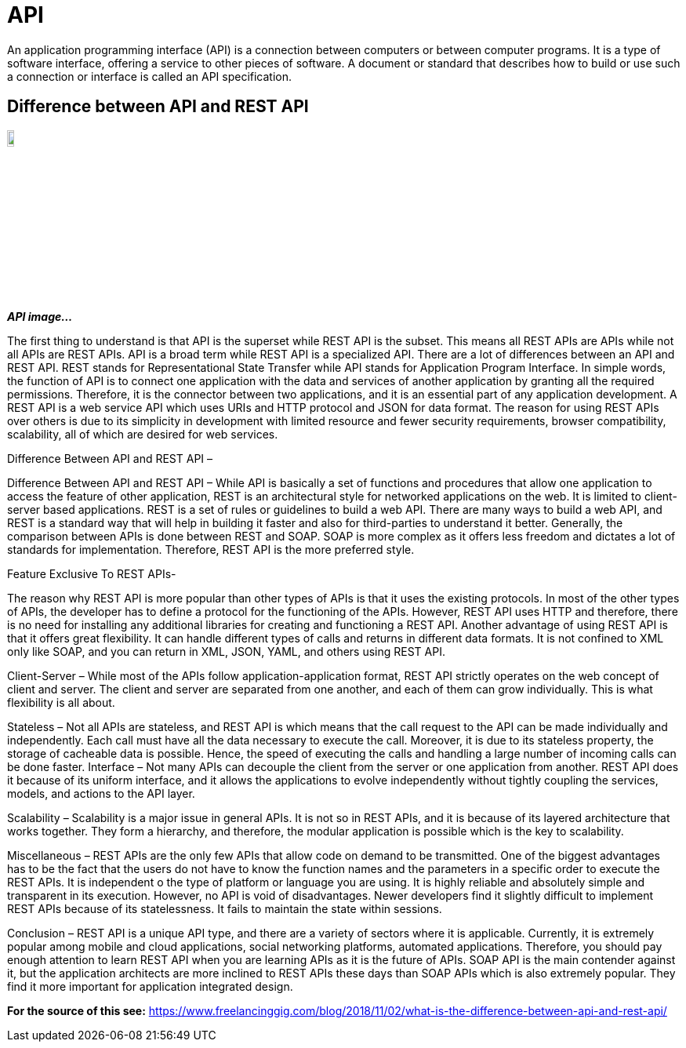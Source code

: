 = *API*

An application programming interface (API) is a connection between computers or
between computer programs. It is a type of software interface, offering a
service to other pieces of software. A document or standard that describes how
to build or use such a connection or interface is called an API specification.

== Difference between API and REST API

image::{sourcedir}/api_image.jpg[width=10%, align="center"]

[.text-center]
*_API image..._*


The first thing to understand is that API is the superset while REST API is the
subset. This means all REST APIs are APIs while not all APIs are REST APIs. API
is a broad term while REST API is a specialized API. There are a lot of
differences between an API and REST API. REST stands for Representational State
Transfer while API stands for Application Program Interface. In simple words,
the function of API is to connect one application with the data and services of
another application by granting all the required permissions. Therefore, it is
the connector between two applications, and it is an essential part of any
application development. A REST API is a web service API which uses URIs and
HTTP protocol and JSON for data format. The reason for using REST APIs over
others is due to its simplicity in development with limited resource and fewer
security requirements, browser compatibility, scalability, all of which are
desired for web services.


Difference Between API and REST API –


Difference Between API and REST API – While API is
basically a set of functions and procedures that allow one application to
access the feature of other application, REST is an architectural style for
networked applications on the web. It is limited to client-server based
applications. REST is a set of rules or guidelines to build a web API. There
are many ways to build a web API, and REST is a standard way that will help in
building it faster and also for third-parties to understand it better.
Generally, the comparison between APIs is done between REST and SOAP.  SOAP is
more complex as it offers less freedom and dictates a lot of standards for
implementation. Therefore, REST API is the more preferred style.

Feature Exclusive To REST APIs-

The reason why REST API is more popular than other
types of APIs is that it uses the existing protocols. In most of the other
types of APIs, the developer has to define a protocol for the functioning of
the APIs. However, REST API uses HTTP and therefore, there is no need for
installing any additional libraries for creating and functioning a REST API.
Another advantage of using REST API is that it offers great flexibility. It can
handle different types of calls and returns in different data formats. It is
not confined to XML only like SOAP, and you can return in XML, JSON, YAML, and
others using REST API.




Client-Server – While most of the APIs follow
application-application format, REST API strictly operates on the web concept
of client and server. The client and server are separated from one another, and
each of them can grow individually. This is what flexibility is all about.



Stateless – Not all APIs are stateless, and REST API is which means that the
call request to the API can be made individually and independently. Each call
must have all the data necessary to execute the call. Moreover, it is due to
its stateless property, the storage of cacheable data is possible. Hence, the
speed of executing the calls and handling a large number of incoming calls can
be done faster. Interface – Not many APIs can decouple the client from the
server or one application from another. REST API does it because of its uniform
interface, and it allows the applications to evolve independently without
tightly coupling the services, models, and actions to the API layer.



Scalability – Scalability is a major issue in general APIs. It is not so in
REST APIs, and it is because of its layered architecture that works together.
They form a hierarchy, and therefore, the modular application is possible which
is the key to scalability.

Miscellaneous – REST APIs are the only few APIs that
allow code on demand to be transmitted. One of the biggest advantages has to be
the fact that the users do not have to know the function names and the
parameters in a specific order to execute the REST APIs. It is independent o
the type of platform or language you are using. It is highly reliable and
absolutely simple and transparent in its execution. However, no API is void of
disadvantages. Newer developers find it slightly difficult to implement REST
APIs because of its statelessness. It fails to maintain the state within
sessions.

Conclusion – REST API is a unique API type, and there are a variety
of sectors where it is applicable. Currently, it is extremely popular among
mobile and cloud applications, social networking platforms, automated
applications. Therefore, you should pay enough attention to learn REST API when
you are learning APIs as it is the future of APIs. SOAP API is the main
contender against it, but the application architects are more inclined to REST
APIs these days than SOAP APIs which is also extremely popular. They find it
more important for application integrated design.

*For the source of this see:* https://www.freelancinggig.com/blog/2018/11/02/what-is-the-difference-between-api-and-rest-api/
